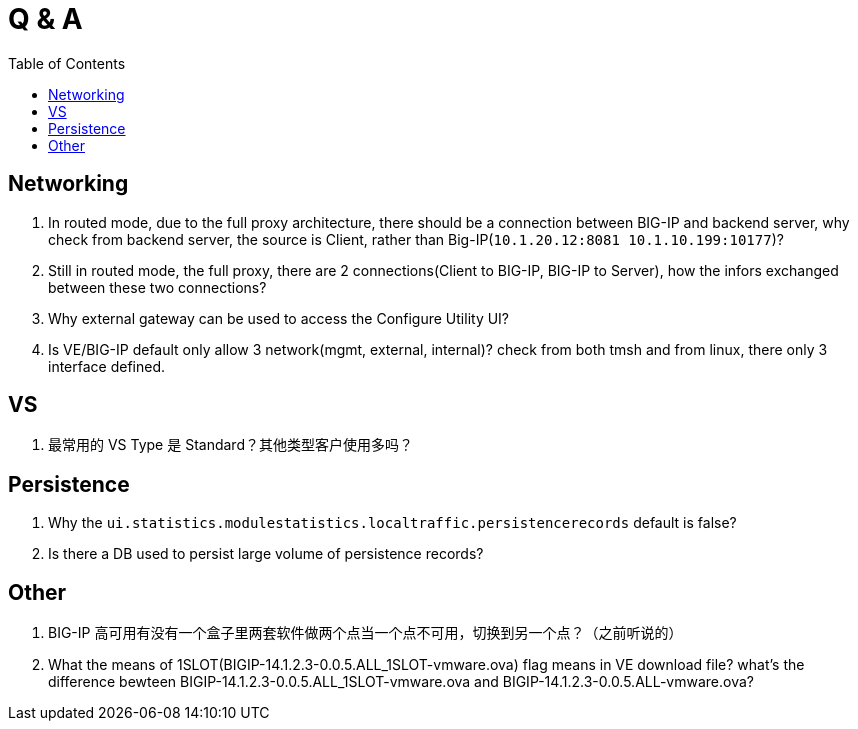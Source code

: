 = Q & A
:toc: manual

== Networking

1. In routed mode, due to the full proxy architecture, there should be a connection between BIG-IP and backend server, why check from backend server, the source is Client, rather than Big-IP(`10.1.20.12:8081         10.1.10.199:10177`)?
2. Still in routed mode, the full proxy, there are 2 connections(Client to BIG-IP, BIG-IP to Server), how the infors exchanged between these two connections? 
3. Why external gateway can be used to access the Configure Utility UI? 
4. Is VE/BIG-IP default only allow 3 network(mgmt, external, internal)? check from both tmsh and from linux, there only 3 interface defined.

== VS

1. 最常用的 VS Type 是 Standard？其他类型客户使用多吗？

== Persistence

1. Why the `ui.statistics.modulestatistics.localtraffic.persistencerecords` default is false?
2. Is there a DB used to persist large volume of persistence records?

== Other

1. BIG-IP 高可用有没有一个盒子里两套软件做两个点当一个点不可用，切换到另一个点？（之前听说的）
2. What the means of 1SLOT(BIGIP-14.1.2.3-0.0.5.ALL_1SLOT-vmware.ova) flag means in VE download file? what's the difference bewteen BIGIP-14.1.2.3-0.0.5.ALL_1SLOT-vmware.ova and BIGIP-14.1.2.3-0.0.5.ALL-vmware.ova?


